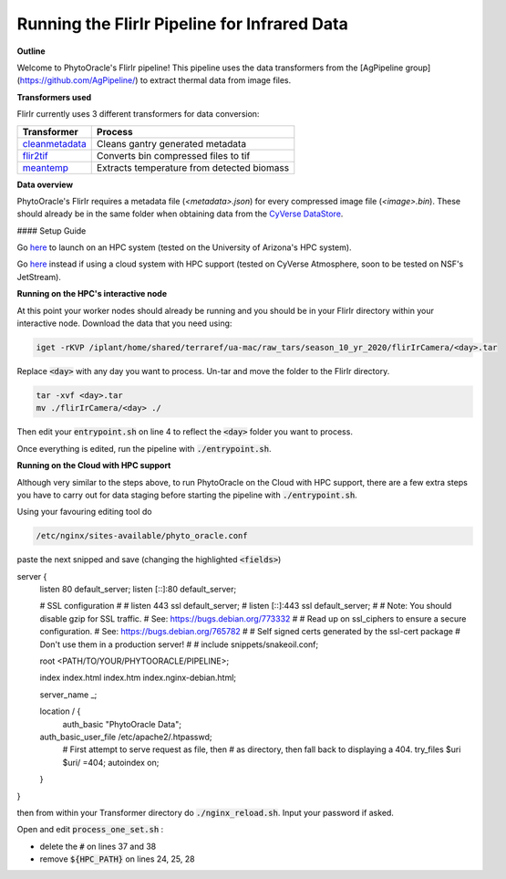 Running the FlirIr Pipeline for Infrared Data
---------------------------------------------

**Outline**

Welcome to PhytoOracle's FlirIr pipeline! This pipeline uses the data transformers from the [AgPipeline group](https://github.com/AgPipeline/) to extract thermal data from image files. 

**Transformers used**

FlirIr currently uses 3 different transformers for data conversion:

.. list-table::
   :header-rows: 1
   
   * - Transformer
     - Process
   * - `cleanmetadata <https://github.com/AgPipeline/moving-transformer-cleanmetadata>`_
     - Cleans gantry generated metadata
   * - `flir2tif <https://github.com/AgPipeline/moving-transformer-flir2tif>`_
     - Converts bin compressed files to tif 
   * - `meantemp <https://github.com/AgPipeline/moving-transformer-meantemp>`_ 
     - Extracts temperature from detected biomass

**Data overview**

PhytoOracle's FlirIr requires a metadata file (`<metadata>.json`) for every compressed image file (`<image>.bin`). These should already be in the same folder when obtaining data from the `CyVerse DataStore <https://cyverse.org/data-store>`_.

#### Setup Guide

Go `here <link>`_ to launch on an HPC system (tested on the University of Arizona's HPC system).

Go `here <link>`_ instead if using a cloud system with HPC support (tested on CyVerse Atmosphere, soon to be tested on NSF's JetStream).

**Running on the HPC's interactive node**

At this point your worker nodes should already be running and you should be in your FlirIr directory within your interactive node. Download the data that you need using:

.. code::

   iget -rKVP /iplant/home/shared/terraref/ua-mac/raw_tars/season_10_yr_2020/flirIrCamera/<day>.tar


Replace :code:`<day>` with any day you want to process. Un-tar and move the folder to the FlirIr directory.

.. code::

   tar -xvf <day>.tar
   mv ./flirIrCamera/<day> ./

Then edit your :code:`entrypoint.sh` on line 4 to reflect the :code:`<day>` folder you want to process.

Once everything is edited, run the pipeline with :code:`./entrypoint.sh`.

**Running on the Cloud with HPC support**

Although very similar to the steps above,  to run PhytoOracle on the Cloud with HPC support, there are a few extra steps  you have to carry out for data staging before starting the pipeline with :code:`./entrypoint.sh`.

Using your favouring editing tool do

.. code::

   /etc/nginx/sites-available/phyto_oracle.conf


paste the next snipped and save (changing the highlighted :code:`<fields>`)

.. code::

server {
        listen 80 default_server;
        listen [::]:80 default_server;

        # SSL configuration
        #
        # listen 443 ssl default_server;
        # listen [::]:443 ssl default_server;
        #
        # Note: You should disable gzip for SSL traffic.
        # See: https://bugs.debian.org/773332
        #
        # Read up on ssl_ciphers to ensure a secure configuration.
        # See: https://bugs.debian.org/765782
        #
        # Self signed certs generated by the ssl-cert package
        # Don't use them in a production server!
        #
        # include snippets/snakeoil.conf;

        root <PATH/TO/YOUR/PHYTOORACLE/PIPELINE>;

        index index.html index.htm index.nginx-debian.html;

        server_name _;

        location / {
                auth_basic "PhytoOracle Data";
        auth_basic_user_file /etc/apache2/.htpasswd;
                # First attempt to serve request as file, then
                # as directory, then fall back to displaying a 404.
                try_files $uri $uri/ =404;
                autoindex on;
        }
}


then from within your Transformer directory do :code:`./nginx_reload.sh`. Input your password if asked.

Open and edit :code:`process_one_set.sh` : 

- delete the :code:`#` on lines 37 and 38
- remove :code:`${HPC_PATH}` on lines 24, 25, 28